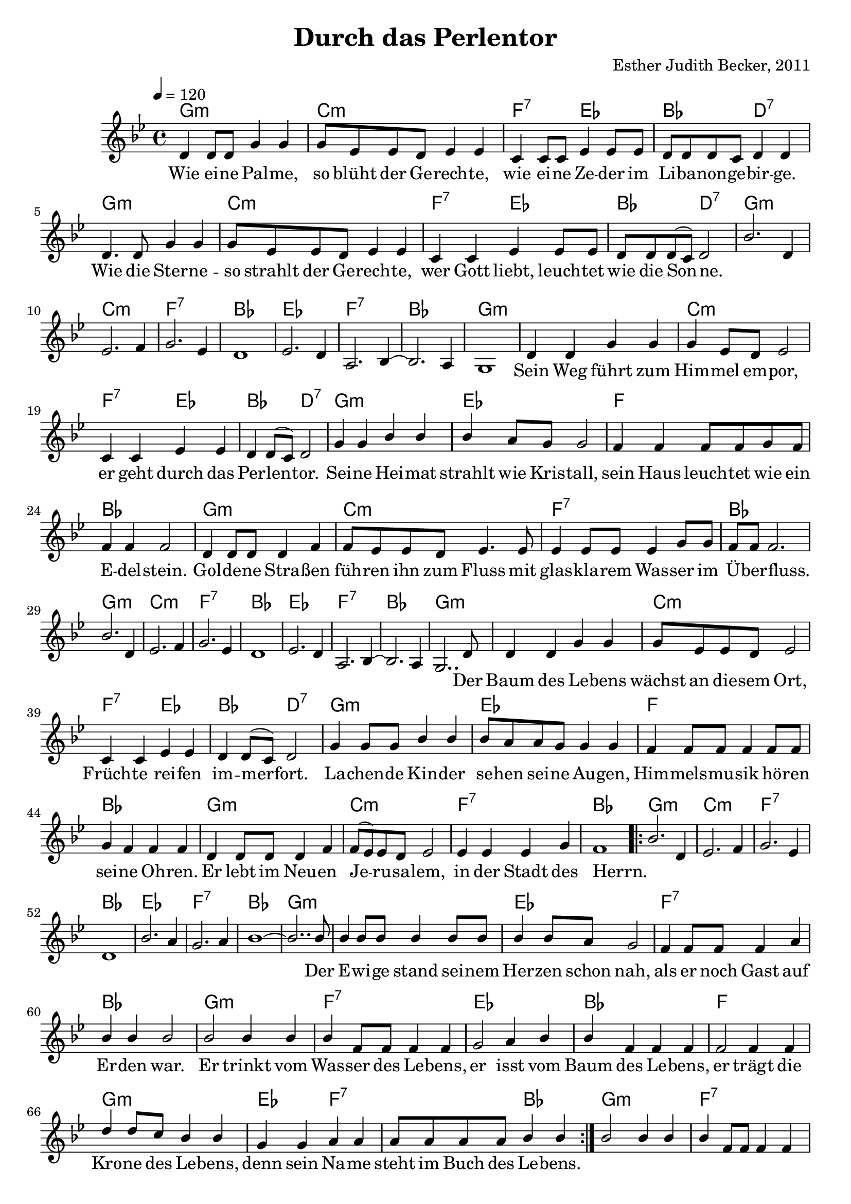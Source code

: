 \version "2.13.3"

\header {
    title = "Durch das Perlentor"
    composer = "Esther Judith Becker, 2011"
}

global = {
    \key g \minor
    \time 4/4
    \tempo 4 = 120
}

akkorde = \chordmode {
    g1:m c1:m
    f2:7 es2 bes2 d2:7
    g1:m c1:m
    f2:7 es2 bes2 d2:7
    g1:m c1:m f1:7 bes1
    
    es1 f1:7 bes1 g1:m
    
    g1:m c1:m f2:7 es2
    bes2 d2:7 g1:m es1
    f1 bes1 g1:m
    c1:m f1:7
    bes1 g1:m c1:m f1:7 bes1
    es1 f1:7 bes1 g1:m
    
    g1:m c1:m f2:7 es2
    bes2 d2:7 g1:m es1
    f1 bes1 g1:m c1:m
    f1:7 bes1 g1:m c1:m
    f1:7 bes1 es1 f1:7
    bes1 g1:m 
    
    g1:m es1 f1:7 bes1 g1:m
    f1:7 es1 bes1 f1 g1:m
    es2 f2:7 f2:7 bes2
    
    g1:m
    f1:7 es1 bes1 f1 g1:m
    es2 f2:7 f2:7 bes2
}

text = \lyricmode {
    Wie ei -- ne Pal -- me, so blüht der Ge -- rech -- te,
    wie ei -- ne Ze -- der im Li -- ba -- non -- ge -- bir -- ge.
    Wie die Ster -- ne -- so strahlt der Ge -- rech -- te,
    wer Gott liebt, leuch -- tet wie die Son -- ne.
    _ _ _ _ _ _ _ 
    _ _ _ _ _ _ 
    Sein Weg führt zum Him -- mel em -- por,
    er geht durch das Per -- len -- tor.
    Sei -- ne Hei -- mat strahlt wie Kris -- tall,
    sein Haus leuch -- tet wie ein E -- del -- stein.
    Gol -- de -- ne Stra -- ßen füh -- ren ihn zum Fluss
    mit glas -- kla -- rem Was -- ser im Ü -- ber -- fluss.
    _ _ _ _ _ _ _ 
    _ _ _ _ _ _
    Der Baum des Le -- bens wächst an die -- sem Ort,
    Früch -- te rei -- fen im -- mer -- fort.
    La -- chen -- de Kin -- der se -- hen sei -- ne Au -- gen,
    Him -- mels -- mu -- sik hö -- ren sei -- ne Oh -- ren.
    Er lebt im Neu -- en Je -- ru -- sa -- lem, 
    in der Stadt des Herrn.
    _ _ _ _ _ _ _ 
    _ _ _ _ _ 
    Der E -- wi -- ge stand sei -- nem Her -- zen schon nah,
    als er noch Gast auf Er -- den war. 
    Er trinkt vom Was -- ser des Le -- bens,
    er isst vom Baum des Le -- bens, 
    er trägt die Kro -- ne des Le -- bens,
    denn sein Na -- me steht im Buch des Le -- bens.
    
}

notesMelody = {
    d4 d8 d g4 g | g8 es es d es4 es |
    c4 c8 c es4 es8 es | d8 d d c d4 d |
    d4. d8 g4 g | g8 es es d es4 es |
    c4 c es es8 es | d d d( c) d2 |
    %8
    bes'2. d,4 | es2. f4 | g2. es4 | d1 |
    es2. d4 | a2. bes4~ | bes2. a4 | g1 |
    %16
    d'4 d g g | g es8 d es2 | c4 c es es |
    d4 d8( c) d2 | g4 g bes bes | bes a8 g g2 |
    f4 f f8 f g f | f4 f f2 | d4 d8 d d4 f |
    f8 es es d es4. es8 | es4 es8 es es4 g8 g |
    f8 f f2. | bes2. d,4 | es2. f4 g2. es4 | d1 |
    es2. d4 | a2. bes4~ | bes2. a4 | g2.. d'8 | 
    %40
    d4 d g g | g8 es8 es d es2 | c4 c es es |
    d4 d8( c) d2 | g4 g8 g bes4 bes | bes8 a8 a g8 g4 g |
    f4 f8 f f4 f8 f | g4 f4 f4 f4 | d4 d8 d d4 f4 |
    f8( es8) es d es2 | es4 es4 es4 g4 | f1 |
    
    \repeat volta 2 {
    bes2. d,4 | es2. f4 | g2. es4 | d1 |
    bes'2. a4 | g2. a4 | bes1~ | bes2.. bes8 |
    
    bes4 bes8 bes bes4 bes8 bes | bes4 bes8 a g2 |
    f4 f8 f f4 a | bes bes bes2 | bes2 bes4 bes4 |
    bes4 f8 f f4 f | g2 a4 bes | bes f f f |
    f2 f4 f | d' d8 c bes4 bes | g g a a |
    a8 a a a bes4 bes |} 

    bes2 bes4 bes4 |
    bes4 f8 f f4 f | g2 a4 bes | bes f f f |
    f2 f4 f | d' d8 c bes4 bes | g g a a |
    a8 a a a bes4 bes |

    \bar"|."
}

\score {
    <<
        \new ChordNames { \set chordChanges = ##t \akkorde }
        \new Voice { \voiceOne << \global \relative c' \notesMelody >> }
        \addlyrics { \text }
    >>
}

\score {
    <<
        \new ChordNames { \set chordChanges = ##t \germanChords \akkorde }
        \new Voice { \voiceOne << \global \relative c' \notesMelody >> }
    >>
    
    \midi {
        \context {
            \Score
        }
    }
}